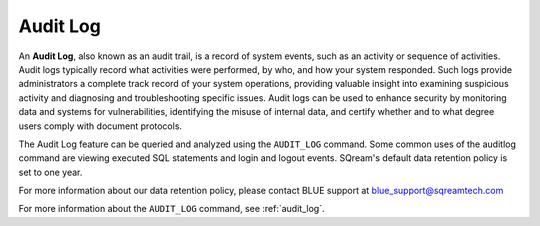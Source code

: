 .. _audit_log_operation:

*********
Audit Log
*********

An **Audit Log**, also known as an audit trail, is a record of system events, such as an activity or sequence of activities. Audit logs typically record what activities were performed, by who, and how your system responded. Such logs provide administrators a complete track record of your system operations, providing valuable insight into examining suspicious activity and diagnosing and troubleshooting specific issues. Audit logs can be used to enhance security by monitoring data and systems for vulnerabilities, identifying the misuse of internal data, and certify whether and to what degree users comply with document protocols. 

The Audit Log feature can be queried and analyzed using the ``AUDIT_LOG`` command. Some common uses of the auditlog command are viewing executed SQL statements and login and logout events. SQream's default data retention policy is set to one year.

For more information about our data retention policy, please contact BLUE support at `blue_support@sqreamtech.com <blue_support@sqreamtech.com>`_  


For more information about the ``AUDIT_LOG`` command, see :ref:`audit_log`.
